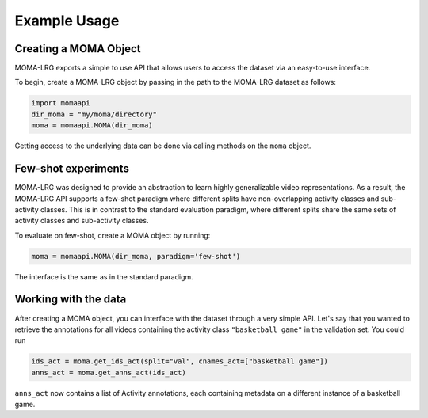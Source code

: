 Example Usage
==============
Creating a MOMA Object
-----------------------
MOMA-LRG exports a simple to use API that allows users to access the dataset
via an easy-to-use interface.

To begin, create a MOMA-LRG object by passing in the path to the MOMA-LRG dataset
as follows:

.. code-block:: python

    import momaapi
    dir_moma = "my/moma/directory"
    moma = momaapi.MOMA(dir_moma)

Getting access to the underlying data can be done via calling methods on
the ``moma`` object.

Few-shot experiments
--------------------
MOMA-LRG was designed to provide an abstraction to learn highly generalizable
video representations. As a result, the MOMA-LRG API supports a few-shot 
paradigm where different splits have non-overlapping activity classes and sub-activity classes.
This is in contrast to the standard evaluation paradigm, where different splits 
share the same sets of activity classes and sub-activity classes.

To evaluate on few-shot, create a MOMA object by running:

.. code-block:: python

    moma = momaapi.MOMA(dir_moma, paradigm='few-shot')

The interface is the same as in the standard paradigm.

Working with the data
---------------------
After creating a MOMA object, you can interface with the dataset through
a very simple API. Let's say that you wanted to retrieve the annotations
for all videos containing the activity class ``"basketball game"`` in the
validation set. You could run

.. code-block:: python

    ids_act = moma.get_ids_act(split="val", cnames_act=["basketball game"])
    anns_act = moma.get_anns_act(ids_act)

``anns_act`` now contains a list of Activity annotations, each containing
metadata on a different instance of a basketball game. 